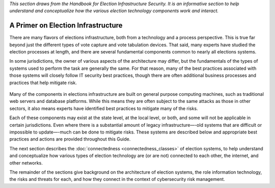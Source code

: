 ..
  Created by: mike garcia
  To: remake of generalized election architecture section of the Handbook

*This section draws from the Handbook for Election Infrastructure Security. It is an informative section to help understand and conceptualize how the various election technology components work and interact.*

A Primer on Election Infrastructure
-----------------------------------

There are many flavors of elections infrastructure, both from a technology and a process perspective. This is true far beyond just the different types of vote capture and vote tabulation devices. That said, many experts have studied the election processes at length, and there are several fundamental components common to nearly all elections systems.

In some jurisdictions, the owner of various aspects of the architecture may differ, but the fundamentals of the types of systems used to perform the task are generally the same. For that reason, many of the best practices associated with those systems will closely follow IT security best practices, though there are often additional business processes and practices that help mitigate risk.

.. figure:: /_static/generalized_election_architecture.png
   :width: 90%
   :alt: Graphic showing a generalized election architecture with data flow chart

Many of the components in elections infrastructure are built on general purpose computing machines, such as traditional web servers and database platforms. While this means they are often subject to the same attacks as those in other sectors, it also means experts have identified best practices to mitigate many of the risks.

Each of these components may exist at the state level, at the local level, or both, and some will not be applicable in certain jurisdictions. Even where there is a substantial amount of legacy infrastructure—-old systems that are difficult or impossible to update—-much can be done to mitigate risks. These systems are described below and appropriate best practices and actions are provided throughout this Guide.

The next section describes the :doc:`connectedness <connectedness_classes>` of election systems, to help understand and conceptualize how various types of election technology are (or are not) connected to each other, the internet, and other networks.

The remainder of the sections give background on the architecture of election systems, the role information technology, the risks and threats for each, and how they connect in the context of cybersecurity risk management.